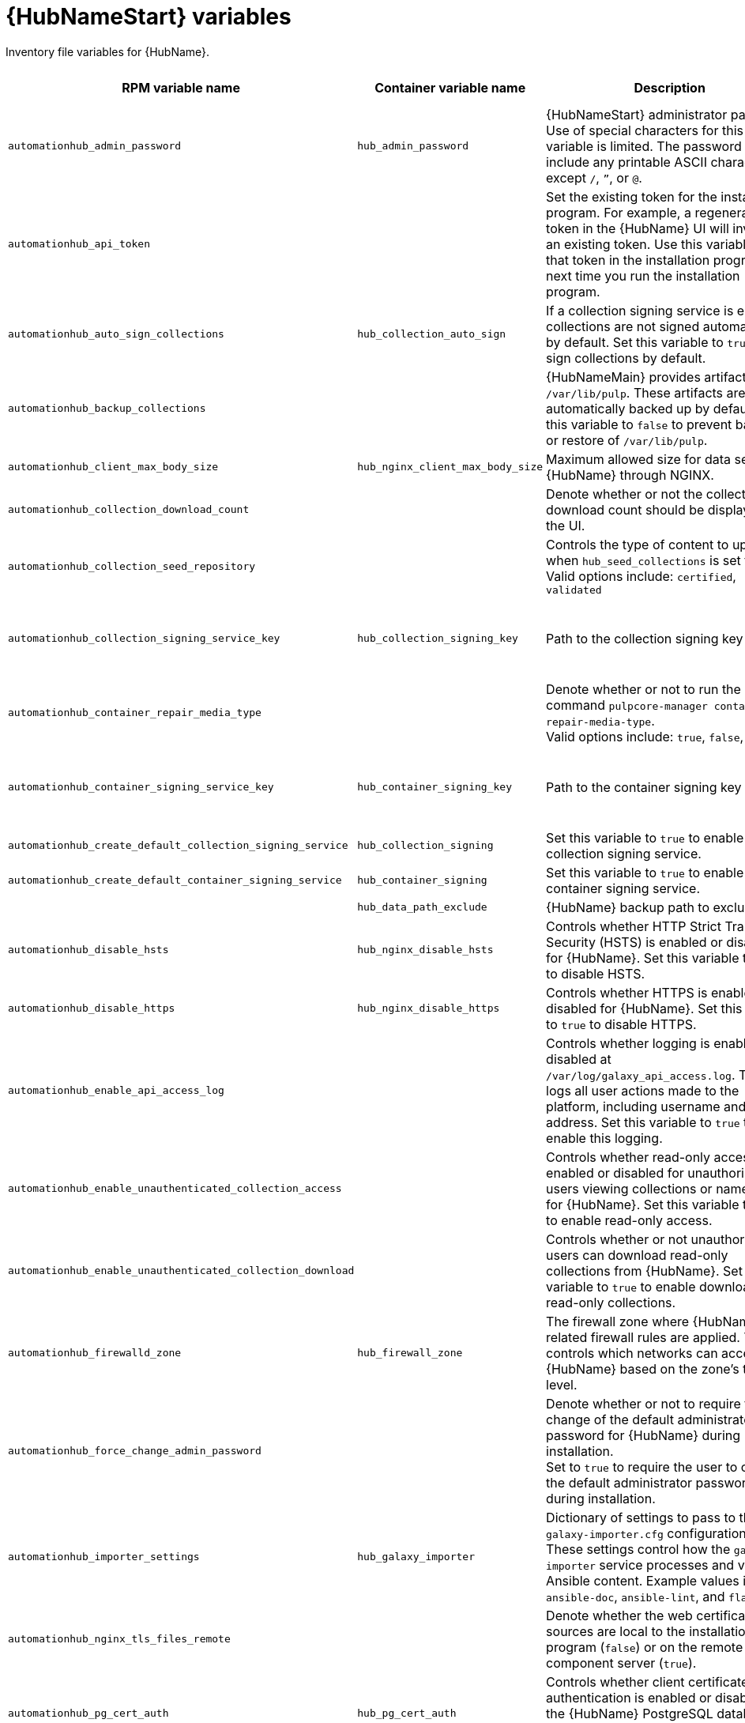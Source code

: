 :_mod-docs-content-type: REFERENCE

[id="hub-variables"]

= {HubNameStart} variables

[role="_abstract"]
Inventory file variables for {HubName}.

[cols="25%,25%,30%,10%,10%",options="header"]
|===
| RPM variable name | Container variable name | Description | Required or optional | Default

| `automationhub_admin_password` 
| `hub_admin_password` 
| {HubNameStart} administrator password. 
Use of special characters for this variable is limited. The password can include any printable ASCII character except `/`, `”`, or `@`.
| Required 
| 

| `automationhub_api_token`
|
| Set the existing token for the installation program. 
For example, a regenerated token in the {HubName} UI will invalidate an existing token. Use this variable to set that token in the installation program the next time you run the installation program.
| Optional
|

| `automationhub_auto_sign_collections` 
| `hub_collection_auto_sign` 
| If a collection signing service is enabled, collections are not signed automatically by default. 
Set this variable to `true` to sign collections by default.
| Optional
| `false`

| `automationhub_backup_collections` 
| 
| {HubNameMain} provides artifacts in `/var/lib/pulp`. These artifacts are automatically backed up by default. 
Set this variable to `false` to prevent backup or restore of `/var/lib/pulp`.
| Optional
| `true`

| `automationhub_client_max_body_size`
| `hub_nginx_client_max_body_size` 
| Maximum allowed size for data sent to {HubName} through NGINX.
| Optional
| `20m`

| `automationhub_collection_download_count` 
| 
| Denote whether or not the collection download count should be displayed in the UI.
| Optional
| `false`

| `automationhub_collection_seed_repository`
| 
| Controls the type of content to upload when `hub_seed_collections` is set to `true`. 
Valid options include: `certified`, `validated`
| Optional
| Both certified and validated are enabled by default.

| `automationhub_collection_signing_service_key`
| `hub_collection_signing_key`  
| Path to the collection signing key file.
| Required if a collection signing service is enabled.
| 

| `automationhub_container_repair_media_type`
|
| Denote whether or not to run the command `pulpcore-manager container-repair-media-type`. +
Valid options include: `true`, `false`, `auto`
| Optional
| `auto`

| `automationhub_container_signing_service_key`
| `hub_container_signing_key`  
| Path to the container signing key file.
| Required if a container signing service is enabled.
|

| `automationhub_create_default_collection_signing_service` 
| `hub_collection_signing` 
| Set this variable to `true` to enable a collection signing service.
| Optional
| `false`

| `automationhub_create_default_container_signing_service` 
| `hub_container_signing` 
| Set this variable to `true` to enable a container signing service.
| Optional
| `false`

|  
| `hub_data_path_exclude`
| {HubName} backup path to exclude.
| Optional
| `[]`

| `automationhub_disable_hsts` 
| `hub_nginx_disable_hsts` 
| Controls whether HTTP Strict Transport Security (HSTS) is enabled or disabled for {HubName}. 
Set this variable to `true` to disable HSTS.
| Optional
| `false`

| `automationhub_disable_https` 
| `hub_nginx_disable_https` 
| Controls whether HTTPS is enabled or disabled for {HubName}. 
Set this variable to `true` to disable HTTPS.
| Optional
| `false`

| `automationhub_enable_api_access_log` 
|  
| Controls whether logging is enabled or disabled at `/var/log/galaxy_api_access.log`. 
The file logs all user actions made to the platform, including username and IP address. 
Set this variable to `true` to enable this logging.
| Optional
| `false`

| `automationhub_enable_unauthenticated_collection_access` 
|  
| Controls whether read-only access is enabled or disabled for unauthorized users viewing collections or namespaces for {HubName}. 
Set this variable to `true` to enable read-only access.
| Optional
| `false`

| `automationhub_enable_unauthenticated_collection_download` 
| 
| Controls whether or not unauthorized users can download read-only collections from {HubName}. 
Set this variable to `true` to enable download of read-only collections.
| Optional
| `false`

| `automationhub_firewalld_zone`
| `hub_firewall_zone`
| The firewall zone where {HubName} related firewall rules are applied. This controls which networks can access {HubName} based on the zone's trust level.
| Optional
| RPM = no default set. Container = `public`.

| `automationhub_force_change_admin_password`
|
| Denote whether or not to require the change of the default administrator password for {HubName} during installation. +
Set to `true` to require the user to change the default administrator password during installation.
| Optional
| `false`

| `automationhub_importer_settings` 
| `hub_galaxy_importer` 
|  Dictionary of settings to pass to the `galaxy-importer.cfg` configuration file. These settings control how the `galaxy-importer` service processes and validates Ansible content. 
Example values include: `ansible-doc`, `ansible-lint`, and `flake8`.
| Optional
|

| `automationhub_nginx_tls_files_remote`
|
| Denote whether the web certificate sources are local to the installation program (`false`) or on the remote component server (`true`).
| Optional
| The value defined in `automationhub_tls_files_remote`.

| `automationhub_pg_cert_auth` 
| `hub_pg_cert_auth` 
| Controls whether client certificate authentication is enabled or disabled on the {HubName} PostgreSQL database. 
Set this variable to `true` to enable client certificate authentication.
| Optional
| `false`

| `automationhub_pg_database` 
| `hub_pg_database` 
| Name of the PostgreSQL database used by {HubName}.
| Optional
| RPM = `automationhub`.
Container = `pulp`

| `automationhub_pg_host` 
| `hub_pg_host` 
| Hostname of the PostgreSQL database used by {HubName}.
| Required
| RPM = `127.0.0.1`. Container = no default.

| `automationhub_pg_password` 
| `hub_pg_password` 
| Password for the {HubName} PostgreSQL database user.
Use of special characters for this variable is limited. The `!`, `#`, `0` and `@` characters are supported. Use of other special characters can cause the setup to fail.
| Optional
|

| `automationhub_pg_port` 
| `hub_pg_port` 
| Port number for the PostgreSQL database used by {HubName}.
| Optional
| `5432`

| `automationhub_pg_sslmode` 
| `hub_pg_sslmode` 
| Controls the SSL/TLS mode to use when {HubName} connects to the PostgreSQL database. 
Valid options include `verify-full`, `verify-ca`, `require`, `prefer`, `allow`, `disable`.
| Optional
| `prefer`

| `automationhub_pg_username` 
| `hub_pg_username` 
| Username for the {HubName} PostgreSQL database user.
| Optional
| RPM = `automationhub`. Container = `pulp`.

| `automationhub_pgclient_sslcert` 
| `hub_pg_tls_cert` 
| Path to the PostgreSQL SSL/TLS certificate file for {HubName}.
| Required if using client certificate authentication.
| 

| `automationhub_pgclient_sslkey` 
| `hub_pg_tls_key` 
| Path to the PostgreSQL SSL/TLS key file for {HubName}.
| Required if using client certificate authentication.
|

| `automationhub_pgclient_tls_files_remote`
| 
| Denote whether the PostgreSQL client certificate sources are local to the installation program (`false`) or on the remote component server (`true`).
| Optional
| The value defined in `automationhub_tls_files_remote`.


| `automationhub_require_content_approval` 
| 
| Controls whether content signing is enabled or disabled for {HubName}. 
By default when you upload collections to {HubName}, an administrator must approve it before they are made available to users. 
To disable the content approval flow, set the variable to `false`.
| Optional
| `true`

| `automationhub_restore_signing_keys`
|
| Controls whether or not existing signing keys should be restored from a backup. 
Set to `false` to disable restoration of existing signing keys.
| Optional
| `true`

| `automationhub_seed_collections` 
| `hub_seed_collections` 
| Controls whether or not pre-loading of collections is enabled. 
When you run the bundle installer, validated content is uploaded to the `validated` repository, and certified content is uploaded to the `rh-certified` repository. By default, certified content and validated content are both uploaded. 
If you do not want to pre-load content, set this variable to `false`. 
For the RPM-based installer, if you only want one type of content, set this variable to `true` and set the `automationhub_collection_seed_repository` variable to the type of content you want to include.
| Optional
| `true`

| `automationhub_ssl_cert` 
|  `hub_tls_cert` 
| Path to the SSL/TLS certificate file for {HubName}.
| Optional
| 

| `automationhub_ssl_key` 
| `hub_tls_key` 
| Path to the SSL/TLS key file for {HubName}.
| Optional
| 

| `automationhub_tls_files_remote`
| `hub_tls_remote`
| Denote whether the {HubName} provided certificate files are local to the installation program (`false`) or on the remote component server (`true`).
| Optional
| `false`

| `automationhub_use_archive_compression`
| `hub_use_archive_compression`
| Controls whether archive compression is enabled or disabled for {HubName}. You can control this functionality globally by using `use_archive_compression`.
| Optional
| `true`

| `automationhub_use_db_compression`
| `hub_use_db_compression`
| Controls whether database compression is enabled or disabled for {HubName}. You can control this functionality globally by using `use_db_compression`.
| Optional
| `true`

| `automationhub_user_headers` 
|  `hub_nginx_user_headers`
| List of additional NGINX headers to add to {HubName}'s NGINX configuration.
| Optional
| `[]`

| `ee_from_hub_only`
| 
| Controls whether {HubName} is the only registry for {ExecEnvShort} images. If set to `true`, {HubName} is the exclusive registry. If set to `false`, images are also pulled directly from Red Hat. 
| Optional
| `true` when using the bundle installer, otherwise `false`.

|`generate_automationhub_token` 
| 
| Controls whether or not a token is generated for {HubName} during installation. By default, a token is automatically generated during a fresh installation. 
If set to `true`, a token is regenerated during installation.
| Optional
| `false`

|
| `hub_extra_settings`
a| Defines additional settings for use by {HubName} during installation.

For example:
----
hub_extra_settings:
  - setting: REDIRECT_IS_HTTPS
    value: True
----
| Optional
| `[]`

| `nginx_hsts_max_age` 
| `hub_nginx_hsts_max_age` 
| Maximum duration (in seconds) that HTTP Strict Transport Security (HSTS) is enforced for {HubName}.
| Optional
| `63072000`

| `pulp_secret`
| `hub_secret_key` 
| Secret key value used by {HubName} to sign and encrypt data.
| Optional
| 

| 
| `hub_azure_account_key` 
| Azure blob storage account key.
| Required if using an Azure blob storage backend.
|

| 
| `hub_azure_account_name` 
| Account name associated with the Azure blob storage.
| Required when using an Azure blob storage backend.
|

| 
| `hub_azure_container` 
| Name of the Azure blob storage container.
| Optional
| `pulp`

| 
| `hub_azure_extra_settings` 
| Defines extra parameters for the Azure blob storage backend. 
For more information about the list of parameters, see link:https://django-storages.readthedocs.io/en/latest/backends/azure.html#settings[django-storages documentation - Azure Storage].
| Optional
| `{}`

|  
| `hub_collection_signing_pass` 
| Password for the automation content collection signing service.
| Required if the collection signing service is protected by a passphrase.
|

|
| `hub_collection_signing_service`
| Service for signing collections.
| Optional
| `ansible-default`

|  
| `hub_container_signing_pass` 
| Password for the automation content container signing service.
| Required if the container signing service is protected by a passphrase.
|

|
| `hub_container_signing_service`
| Service for signing containers.
| Optional
| `container-default`

|  
| `hub_nginx_http_port` 
| Port number that {HubName} listens on for HTTP requests.
| Optional
| `8081`

|  
| `hub_nginx_https_port` 
| Port number that {HubName} listens on for HTTPS requests.
| Optional
| `8444`

| `nginx_tls_protocols`
| `hub_nginx_https_protocols` 
| Protocols that {HubName} will support when handling HTTPS traffic.
| Optional
| `[TLSv1.2, TLSv1.3]`

|  
| `hub_pg_socket` 
| UNIX socket used by {HubName} to connect to the PostgreSQL database.
| Optional
|

| 
| `hub_s3_access_key` 
| AWS S3 access key.
| Required if using an AWS S3 storage backend.
| 

| 
| `hub_s3_bucket_name` 
| Name of the AWS S3 storage bucket.
| Optional
| `pulp`

| 
| `hub_s3_extra_settings` 
| Used to define extra parameters for the AWS S3 storage backend. 
For more information about the list of parameters, see link:https://django-storages.readthedocs.io/en/latest/backends/amazon-S3.html#settings[django-storages documentation - Amazon S3].
| Optional
| `{}`

| 
| `hub_s3_secret_key` 
| AWS S3 secret key. 
| Required if using an AWS S3 storage backend.
| 

| 
| `hub_shared_data_mount_opts` 
| Mount options for the Network File System (NFS) share.
| Optional
| `rw,sync,hard`

| 
| `hub_shared_data_path` 
| Path to the Network File System (NFS) share with read, write, and execute (RWX) access. The value must match the format `host:dir`, for example `nfs-server.example.com:/exports/hub`.
| Required if installing more than one instance of {HubName} with a `file` storage backend. When installing a single instance of {HubName}, it is optional.
|

|  
| `hub_storage_backend` 
| {HubNameStart} storage backend type. 
Possible values include: `azure`, `file`, `s3`.
| Optional
| `file`

|  
| `hub_workers` 
| Number of {HubName} workers.
| Optional
| `2`


// Michelle - commenting out postinstall vars.
// |  | `hub_postinstall` | Enable {HubNameStart} postinstall. 
// Default = `false`
// |  | `hub_postinstall_async_delay` | Postinstall delay between retries. 
// Default = `1`
// |  | `hub_postinstall_async_retries` | 
// Postinstall number of retries to perform. 
// Default = `30`
// |  | `hub_postinstall_dir` | {HubNameStart} postinstall directory. 
// |  | `hub_postinstall_ignore_files` | {HubNameStart} ignore files. 
// |  | `hub_postinstall_repo_ref` | {HubNameStart} repository branch or tag. 
// Default = `main`
// |  | `hub_postinstall_repo_url` | {HubNameStart} repository URL.

|===
